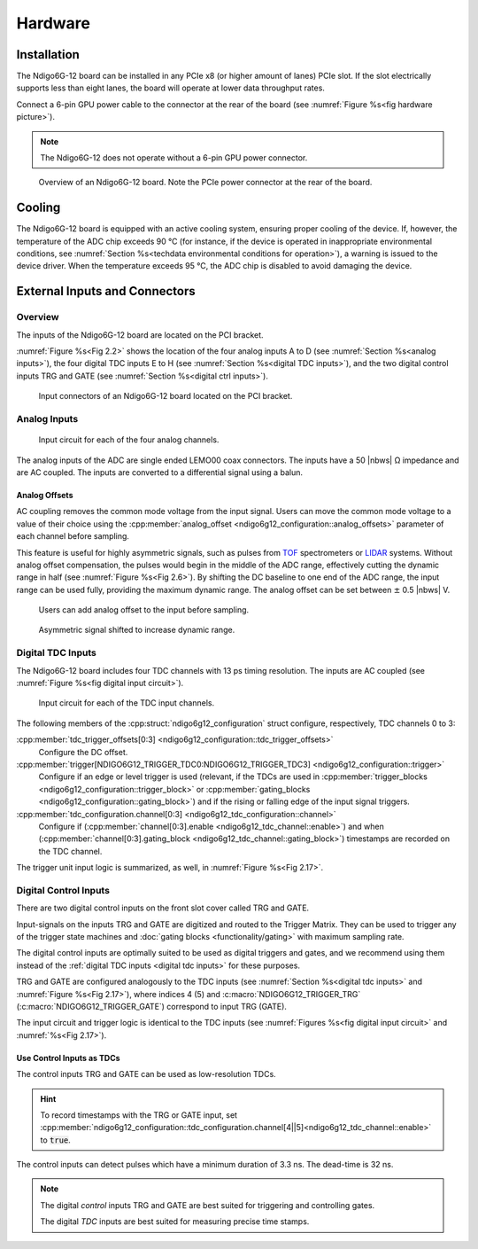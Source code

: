 Hardware
========

Installation
------------

The Ndigo6G-12 board can be installed in any PCIe x8 (or higher
amount of lanes) PCIe slot.
If the slot electrically supports less than eight lanes, the board will operate
at lower data throughput rates.

Connect a 6-pin GPU power cable to the connector at the rear of the board
(see :numref:`Figure %s<fig hardware picture>`).

.. note::

    The Ndigo6G-12 does not operate without a 6-pin GPU power connector.

.. _fig hardware picture:
.. figure:: figures/Ndigo6G_periphery.jpg

    Overview of an Ndigo6G-12 board. Note the PCIe power connector at the rear
    of the board.


Cooling
-------
The Ndigo6G-12 board is equipped with an active cooling system, ensuring
proper cooling of the device. If, however, the temperature of the ADC chip
exceeds 90 °C (for instance, if the device is operated in inappropriate
environmental conditions, see
:numref:`Section %s<techdata environmental conditions for operation>`),
a warning is issued to the device driver.
When the temperature exceeds 95 °C, the ADC chip is disabled to avoid damaging
the device.

External Inputs and Connectors
------------------------------

Overview
~~~~~~~~

The inputs of the Ndigo6G-12 board are located on the PCI bracket.

:numref:`Figure %s<Fig 2.2>` shows the location of the four analog inputs A to
D (see :numref:`Section %s<analog inputs>`), the four digital TDC inputs E to H
(see :numref:`Section %s<digital TDC inputs>`), and the two digital control
inputs TRG and GATE (see :numref:`Section %s<digital ctrl inputs>`).


.. _Fig 2.2:
.. figure:: figures/Ndigo6G_connections.*
    :width: 90%

    Input connectors of an Ndigo6G-12 board located on the PCI bracket.


.. _analog inputs:

Analog Inputs
~~~~~~~~~~~~~

.. _Fig 2.4:
.. figure:: figures/InputCircuit.*
    :width: 70%

    Input circuit for each of the four analog channels.

The analog inputs of the ADC are single ended LEMO00 coax connectors.
The inputs have a 50 |nbws| Ω impedance and are AC coupled. The
inputs are converted to a differential signal using a balun.

.. _analog offsets:

Analog Offsets
^^^^^^^^^^^^^^
AC coupling removes the common mode voltage from the input signal. Users
can move the common mode voltage to a value of their choice using the
:cpp:member:`analog_offset <ndigo6g12_configuration::analog_offsets>`
parameter of each channel before sampling.

This feature is useful for highly asymmetric signals, such as pulses
from `TOF <https://www.cronologic.de/applications/tof-mass-spectrometry>`_
spectrometers or `LIDAR <https://www.cronologic.de/applications/lidar>`_
systems. Without analog offset
compensation, the pulses would begin in the middle of the ADC range,
effectively cutting the dynamic range in half
(see :numref:`Figure %s<Fig 2.6>`).
By shifting the DC baseline to one end of the ADC range, the input range
can be used fully, providing the maximum dynamic range. The analog offset
can be set between :math:`\pm` 0.5 |nbws| V.


.. _Fig 2.5:
.. figure:: figures/AnalogOffset_Sine.*

   Users can add analog offset to the input before sampling.

.. _Fig 2.6:
.. figure:: figures/AnalogOffset_Pulse.*

   Asymmetric signal shifted to increase dynamic range.


.. _digital tdc inputs:

Digital TDC Inputs
~~~~~~~~~~~~~~~~~~

The Ndigo6G-12 board includes four TDC channels with 13 ps timing resolution.
The inputs are AC coupled (see :numref:`Figure %s<fig digital input circuit>`).

.. _fig digital input circuit:
.. figure:: figures/InputCircuit_TDC.*

    Input circuit for each of the TDC input channels.

The following members of the :cpp:struct:`ndigo6g12_configuration` struct
configure, respectively, TDC channels 0 to 3:

:cpp:member:`tdc_trigger_offsets[0:3] <ndigo6g12_configuration::tdc_trigger_offsets>`
    Configure the DC offset.

:cpp:member:`trigger[NDIGO6G12_TRIGGER_TDC0:NDIGO6G12_TRIGGER_TDC3] <ndigo6g12_configuration::trigger>`
    Configure if an edge or level trigger is used (relevant, if the TDCs are used in
    :cpp:member:`trigger_blocks <ndigo6g12_configuration::trigger_block>` or
    :cpp:member:`gating_blocks <ndigo6g12_configuration::gating_block>`)
    and if the rising or falling edge of the input signal triggers.

:cpp:member:`tdc_configuration.channel[0:3] <ndigo6g12_tdc_configuration::channel>`
    Configure if
    (:cpp:member:`channel[0:3].enable <ndigo6g12_tdc_channel::enable>`)
    and when
    (:cpp:member:`channel[0:3].gating_block <ndigo6g12_tdc_channel::gating_block>`)
    timestamps are recorded on the TDC channel.

The trigger unit input logic is summarized, as well, in
:numref:`Figure %s<Fig 2.17>`.

.. _digital ctrl inputs:

Digital Control Inputs
~~~~~~~~~~~~~~~~~~~~~~
There are two digital control inputs on the front slot cover called
TRG and GATE.

Input-signals on the inputs TRG and GATE are digitized and routed to the 
Trigger Matrix. They can be used to trigger any of the trigger state machines 
and :doc:`gating blocks <functionality/gating>` with maximum sampling rate.

The digital control inputs are optimally suited to be used as digital triggers 
and gates, and we recommend using them instead of the
:ref:`digital TDC inputs <digital tdc inputs>` for these purposes.

TRG and GATE are configured analogously to the TDC inputs (see
:numref:`Section %s<digital tdc inputs>` and
:numref:`Figure %s<Fig 2.17>`), where indices 4 (5) and
:c:macro:`NDIGO6G12_TRIGGER_TRG` (:c:macro:`NDIGO6G12_TRIGGER_GATE`)
correspond to input TRG (GATE).

The input circuit and trigger logic is identical to the TDC inputs
(see :numref:`Figures %s<fig digital input circuit>` and
:numref:`%s<Fig 2.17>`).

Use Control Inputs as TDCs
^^^^^^^^^^^^^^^^^^^^^^^^^^
The control inputs TRG and GATE can be used as low-resolution TDCs.

.. hint::

    To record timestamps with the TRG or GATE input, set
    :cpp:member:`ndigo6g12_configuration::tdc_configuration.channel[4||5]<ndigo6g12_tdc_channel::enable>`
    to :code:`true`.

The control inputs can detect pulses which have a minimum duration of 3.3 ns.
The dead-time is 32 ns.

.. note::

    The digital *control* inputs TRG and GATE are best suited for triggering
    and controlling gates.

    The digital *TDC* inputs are best suited for measuring precise time stamps.

.. .. note::

..    When used with the TDC, the Trigger input supports negative pulses only.


